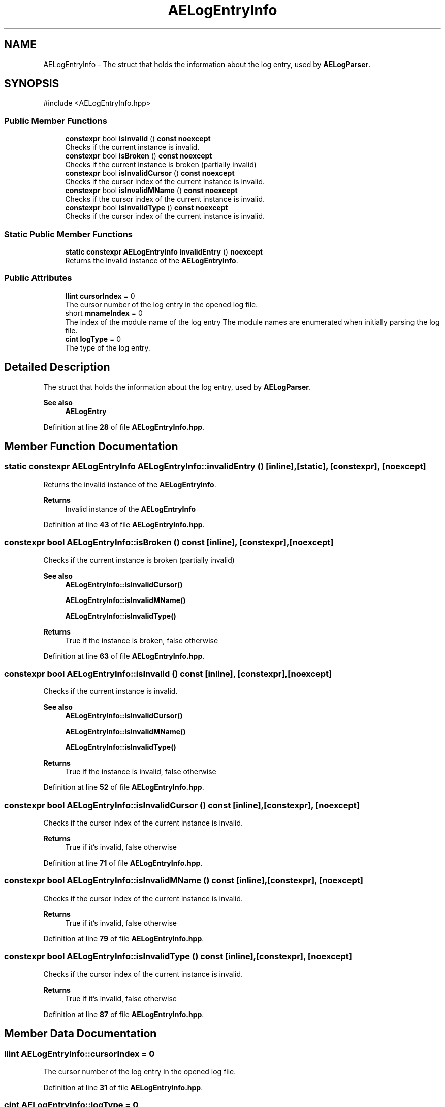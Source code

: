 .TH "AELogEntryInfo" 3 "Thu Feb 15 2024 11:57:32" "Version v0.0.8.5a" "ArtyK's Console Engine" \" -*- nroff -*-
.ad l
.nh
.SH NAME
AELogEntryInfo \- The struct that holds the information about the log entry, used by \fBAELogParser\fP\&.  

.SH SYNOPSIS
.br
.PP
.PP
\fR#include <AELogEntryInfo\&.hpp>\fP
.SS "Public Member Functions"

.in +1c
.ti -1c
.RI "\fBconstexpr\fP bool \fBisInvalid\fP () \fBconst\fP \fBnoexcept\fP"
.br
.RI "Checks if the current instance is invalid\&. "
.ti -1c
.RI "\fBconstexpr\fP bool \fBisBroken\fP () \fBconst\fP \fBnoexcept\fP"
.br
.RI "Checks if the current instance is broken (partially invalid) "
.ti -1c
.RI "\fBconstexpr\fP bool \fBisInvalidCursor\fP () \fBconst\fP \fBnoexcept\fP"
.br
.RI "Checks if the cursor index of the current instance is invalid\&. "
.ti -1c
.RI "\fBconstexpr\fP bool \fBisInvalidMName\fP () \fBconst\fP \fBnoexcept\fP"
.br
.RI "Checks if the cursor index of the current instance is invalid\&. "
.ti -1c
.RI "\fBconstexpr\fP bool \fBisInvalidType\fP () \fBconst\fP \fBnoexcept\fP"
.br
.RI "Checks if the cursor index of the current instance is invalid\&. "
.in -1c
.SS "Static Public Member Functions"

.in +1c
.ti -1c
.RI "\fBstatic\fP \fBconstexpr\fP \fBAELogEntryInfo\fP \fBinvalidEntry\fP () \fBnoexcept\fP"
.br
.RI "Returns the invalid instance of the \fBAELogEntryInfo\fP\&. "
.in -1c
.SS "Public Attributes"

.in +1c
.ti -1c
.RI "\fBllint\fP \fBcursorIndex\fP = 0"
.br
.RI "The cursor number of the log entry in the opened log file\&. "
.ti -1c
.RI "short \fBmnameIndex\fP = 0"
.br
.RI "The index of the module name of the log entry The module names are enumerated when initially parsing the log file\&. "
.ti -1c
.RI "\fBcint\fP \fBlogType\fP = 0"
.br
.RI "The type of the log entry\&. "
.in -1c
.SH "Detailed Description"
.PP 
The struct that holds the information about the log entry, used by \fBAELogParser\fP\&. 


.PP
\fBSee also\fP
.RS 4
\fBAELogEntry\fP 
.RE
.PP

.PP
Definition at line \fB28\fP of file \fBAELogEntryInfo\&.hpp\fP\&.
.SH "Member Function Documentation"
.PP 
.SS "\fBstatic\fP \fBconstexpr\fP \fBAELogEntryInfo\fP AELogEntryInfo::invalidEntry ()\fR [inline]\fP, \fR [static]\fP, \fR [constexpr]\fP, \fR [noexcept]\fP"

.PP
Returns the invalid instance of the \fBAELogEntryInfo\fP\&. 
.PP
\fBReturns\fP
.RS 4
Invalid instance of the \fBAELogEntryInfo\fP
.RE
.PP

.PP
Definition at line \fB43\fP of file \fBAELogEntryInfo\&.hpp\fP\&.
.SS "\fBconstexpr\fP bool AELogEntryInfo::isBroken () const\fR [inline]\fP, \fR [constexpr]\fP, \fR [noexcept]\fP"

.PP
Checks if the current instance is broken (partially invalid) 
.PP
\fBSee also\fP
.RS 4
\fBAELogEntryInfo::isInvalidCursor()\fP 
.PP
\fBAELogEntryInfo::isInvalidMName()\fP 
.PP
\fBAELogEntryInfo::isInvalidType()\fP
.RE
.PP
\fBReturns\fP
.RS 4
True if the instance is broken, false otherwise
.RE
.PP

.PP
Definition at line \fB63\fP of file \fBAELogEntryInfo\&.hpp\fP\&.
.SS "\fBconstexpr\fP bool AELogEntryInfo::isInvalid () const\fR [inline]\fP, \fR [constexpr]\fP, \fR [noexcept]\fP"

.PP
Checks if the current instance is invalid\&. 
.PP
\fBSee also\fP
.RS 4
\fBAELogEntryInfo::isInvalidCursor()\fP 
.PP
\fBAELogEntryInfo::isInvalidMName()\fP 
.PP
\fBAELogEntryInfo::isInvalidType()\fP
.RE
.PP
\fBReturns\fP
.RS 4
True if the instance is invalid, false otherwise
.RE
.PP

.PP
Definition at line \fB52\fP of file \fBAELogEntryInfo\&.hpp\fP\&.
.SS "\fBconstexpr\fP bool AELogEntryInfo::isInvalidCursor () const\fR [inline]\fP, \fR [constexpr]\fP, \fR [noexcept]\fP"

.PP
Checks if the cursor index of the current instance is invalid\&. 
.PP
\fBReturns\fP
.RS 4
True if it's invalid, false otherwise
.RE
.PP

.PP
Definition at line \fB71\fP of file \fBAELogEntryInfo\&.hpp\fP\&.
.SS "\fBconstexpr\fP bool AELogEntryInfo::isInvalidMName () const\fR [inline]\fP, \fR [constexpr]\fP, \fR [noexcept]\fP"

.PP
Checks if the cursor index of the current instance is invalid\&. 
.PP
\fBReturns\fP
.RS 4
True if it's invalid, false otherwise
.RE
.PP

.PP
Definition at line \fB79\fP of file \fBAELogEntryInfo\&.hpp\fP\&.
.SS "\fBconstexpr\fP bool AELogEntryInfo::isInvalidType () const\fR [inline]\fP, \fR [constexpr]\fP, \fR [noexcept]\fP"

.PP
Checks if the cursor index of the current instance is invalid\&. 
.PP
\fBReturns\fP
.RS 4
True if it's invalid, false otherwise
.RE
.PP

.PP
Definition at line \fB87\fP of file \fBAELogEntryInfo\&.hpp\fP\&.
.SH "Member Data Documentation"
.PP 
.SS "\fBllint\fP AELogEntryInfo::cursorIndex = 0"

.PP
The cursor number of the log entry in the opened log file\&. 
.PP
Definition at line \fB31\fP of file \fBAELogEntryInfo\&.hpp\fP\&.
.SS "\fBcint\fP AELogEntryInfo::logType = 0"

.PP
The type of the log entry\&. 
.PP
Definition at line \fB37\fP of file \fBAELogEntryInfo\&.hpp\fP\&.
.SS "short AELogEntryInfo::mnameIndex = 0"

.PP
The index of the module name of the log entry The module names are enumerated when initially parsing the log file\&. 
.PP
\fBSee also\fP
.RS 4
\fBAELogParser::openLog()\fP 
.RE
.PP

.PP
Definition at line \fB35\fP of file \fBAELogEntryInfo\&.hpp\fP\&.

.SH "Author"
.PP 
Generated automatically by Doxygen for ArtyK's Console Engine from the source code\&.
